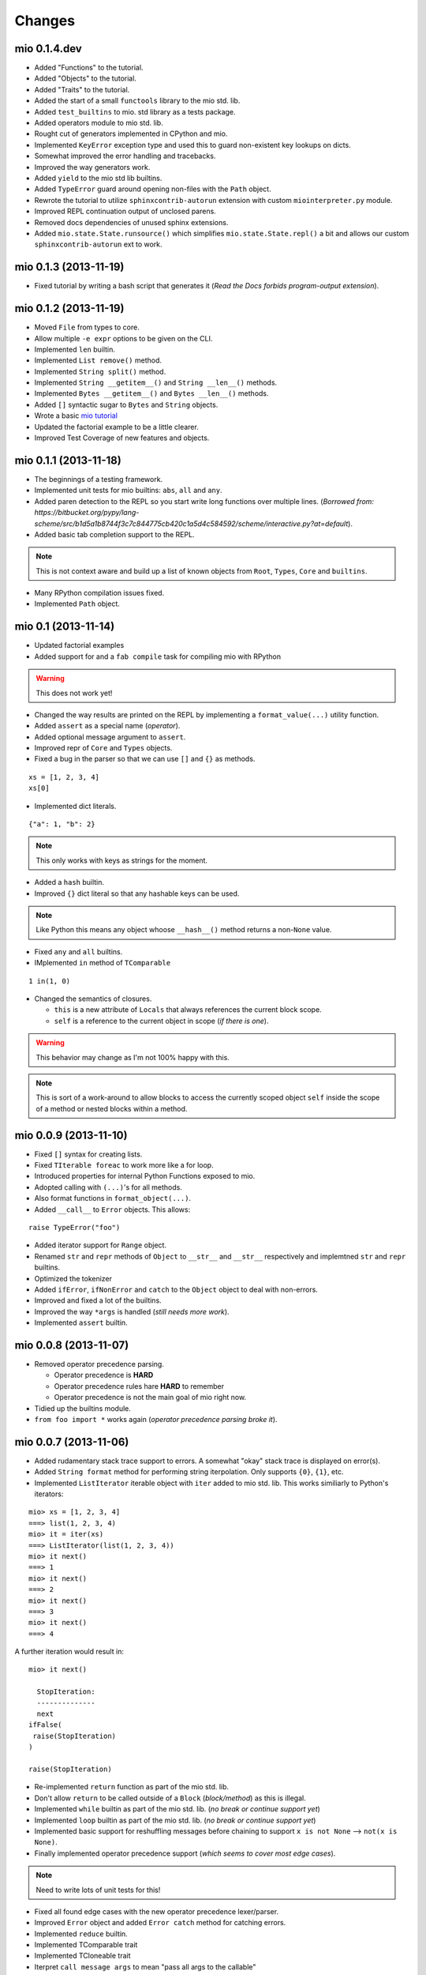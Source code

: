 Changes
-------


mio 0.1.4.dev
.............

- Added "Functions" to the tutorial.
- Added "Objects" to the tutorial.
- Added "Traits" to the tutorial.
- Added the start of a small ``functools`` library to the mio std. lib.
- Added ``test_builtins`` to mio. std library as a tests package.
- Added operators module to mio std. lib.
- Rought cut of generators implemented in CPython and mio.
- Implemented ``KeyError`` exception type and used this to guard non-existent key lookups on dicts.
- Somewhat improved the error handling and tracebacks.
- Improved the way generators work.
- Added ``yield`` to the mio std lib builtins.
- Added ``TypeError`` guard around opening non-files with the ``Path`` object.
- Rewrote the tutorial to utilize ``sphinxcontrib-autorun`` extension with custom ``miointerpreter.py`` module.
- Improved REPL continuation output of unclosed parens.
- Removed docs dependencies of unused sphinx extensions.
- Added ``mio.state.State.runsource()`` which simplifies ``mio.state.State.repl()`` a bit and allows our custom ``sphinxcontrib-autorun`` ext to work.


mio 0.1.3 (2013-11-19)
......................

- Fixed tutorial by writing a bash script that generates it (*Read the Docs forbids program-output extension*).


mio 0.1.2 (2013-11-19)
......................

- Moved ``File`` from types to core.
- Allow multiple ``-e expr`` options to be given on the CLI.
- Implemented ``len`` builtin.
- Implemented ``List remove()`` method.
- Implemented ``String split()`` method. 
- Implemented ``String __getitem__()`` and ``String __len__()`` methods.
- Implemented ``Bytes __getitem__()`` and ``Bytes __len__()`` methods.
- Added ``[]`` syntactic sugar to ``Bytes`` and ``String`` objects.
- Wrote a basic `mio tutorial <http://mio-lang.readthedocs.org/en/latest/tutorial.html>`_
- Updated the factorial example to be a little clearer.
- Improved Test Coverage of new features and objects.


mio 0.1.1  (2013-11-18)
.......................

- The beginnings of a testing framework.
- Implemented unit tests for mio builtins: ``abs``, ``all`` and ``any``.
- Added paren detection to the REPL so you start write long functions over multiple lines. (*Borrowed from: https://bitbucket.org/pypy/lang-scheme/src/b1d5a1b8744f3c7c844775cb420c1a5d4c584592/scheme/interactive.py?at=default*).
- Added basic tab completion support to the REPL.

.. note:: This is not context aware and build up a list of known objects from ``Root``, ``Types``, ``Core`` and ``builtins``.

- Many RPython compilation issues fixed.
- Implemented ``Path`` object.


mio 0.1 (2013-11-14)
....................

- Updated factorial examples
- Added support for and a ``fab compile`` task for compiling mio with RPython

.. warning:: This does not work yet!

- Changed the way results are printed on the REPL by implementing a ``format_value(...)`` utility function.
- Added ``assert`` as a special name (*operator*).
- Added optional message argument to ``assert``.
- Improved repr of ``Core`` and ``Types`` objects.
- Fixed a bug in the parser so that we can use ``[]`` and ``{}`` as methods.

::
    
    xs = [1, 2, 3, 4]
    xs[0]
    
- Implemented dict literals.

::
    
    {"a": 1, "b": 2}
    
.. note:: This only works with keys as strings for the moment.

- Added a ``hash`` builtin.
- Improved ``{}`` dict literal so that any hashable keys can be used.

.. note:: Like Python this means any object whoose ``__hash__()`` method
          returns a non-``None`` value.

- Fixed ``any`` and ``all`` builtins.
- IMplemented ``in`` method of ``TComparable``

::
    
    1 in(1, 0)
    
- Changed the semantics of closures.

  - ``this`` is a new attribute of ``Locals`` that always references the
    current block scope.
  - ``self`` is a reference to the current object in scope (*if there is one*).

.. warning:: This behavior may change as I'm not 100% happy with this.

.. note:: This is sort of a work-around to allow blocks to access the
          currently scoped object ``self`` inside the scope of a method
          or nested blocks within a method.


mio 0.0.9 (2013-11-10)
......................

- Fixed ``[]`` syntax for creating lists.
- Fixed ``TIterable foreac`` to work more like a for loop.
- Introduced properties for internal Python Functions exposed to mio.
- Adopted calling with ``(...)``'s for all methods.
- Also format functions in ``format_object(...)``.
- Added ``__call__`` to ``Error`` objects. This allows:

::
    
    raise TypeError("foo")

- Added iterator support for ``Range`` object.
- Renamed ``str`` and ``repr`` methods of ``Object`` to ``__str__`` and ``__str__`` respectively and implemtned ``str`` and ``repr`` builtins.
- Optimized the tokenizer
- Added ``ifError``, ``ifNonError`` and ``catch`` to the ``Object`` object to deal with non-errors.
- Improved and fixed a lot of the builtins.
- Improved the way ``*args`` is handled (*still needs more work*).
- Implemented ``assert`` builtin.


mio 0.0.8 (2013-11-07)
......................

- Removed operator precedence parsing.

  - Operator precedence is **HARD**
  - Operator precedence rules hare **HARD** to remember
  - Operator precedence is not the main goal of mio right now.

- Tidied up the builtins module.
- ``from foo import *`` works again (*operator precedence parsing broke it*).


mio 0.0.7 (2013-11-06)
......................

- Added rudamentary stack trace support to errors. A somewhat "okay" stack trace is displayed on error(s).
- Added ``String format`` method for performing string iterpolation. Only supports ``{0}``, ``{1}``, etc.
- Implemented ``ListIterator`` iterable object with ``iter`` added to mio std. lib. This works similiarly to Python's iterators:

::
    
    mio> xs = [1, 2, 3, 4]
    ===> list(1, 2, 3, 4)
    mio> it = iter(xs)
    ===> ListIterator(list(1, 2, 3, 4))
    mio> it next()
    ===> 1
    mio> it next()
    ===> 2
    mio> it next()
    ===> 3
    mio> it next()
    ===> 4
    
A further iteration would result in:

::
    
    mio> it next()

      StopIteration: 
      --------------
      next
    ifFalse(
     raise(StopIteration) 
    ) 

    raise(StopIteration) 
    
- Re-implemented ``return`` function as part of the mio std. lib.
- Don't allow ``return`` to be called outside of a ``Block`` (*block/method*) as this is illegal.
- Implemented ``while`` builtin as part of the mio std. lib.
  (*no break or continue support yet*)
- Implemented ``loop`` builtin as part of the mio std. lib.
  (*no break or continue support yet*)
- Implemented basic support for reshuffling messages before chaining to support ``x is not None`` --> ``not(x is None)``.
- Finally implemented operator precedence support (*which seems to cover most edge cases*).

.. note:: Need to write lots of unit tests for this!

- Fixed all found edge cases with the new operator precedence lexer/parser.
- Improved ``Error`` object and added ``Error catch`` method for catching errors.
- Implemented ``reduce`` builtin.
- Implemented TComparable trait
- Implemented TCloneable trait
- Iterpret ``call message args`` to mean "pass all args to the callable"
- Imroved Dict and List objects.
- Implemented ``__call__`` calling semantics whereby an object can implement this as a method and ``Foo()`` will invoke ``Foo __call__`` if it exists.
- IMplemented the ``__get__`` part of the Data Descriptor protocol.


mio 0.0.6 (2013-11-02)
......................

- Allow an optional object to be passed to the ``Object id`` method.
- Implemented ``hex`` builtin.
- Implemented ``Bytes`` and ``Tuple`` objects.
- Implemented ``State`` core object and sample ``loop`` builtin (*in testing*).
- Refactored all of the context state management code (*stopStatus*) and exposed it to the end user.

  - This means we can now write flow based constructs such as loops directly in mio.

- Fixed a minor bug in the parser where ``not(0) ifTrue(print("foo"))`` would parse as ``not(0, ifTrue(print("foo")))``
- Fixed a minor bug in the parser where ``isError`` would parse as ``is(Error)``. Parse identifiers before operators.
- Implemented basic excpetion handling and error object(s) (*no stack traces yet*).
- Moved ``exit`` to builtins.
- Moved the setting of ``.binding`` attribute to ``Object`` ``set/del`` methods.
- Added support for ``..`` operator and added this to ``Number``. This allows you to write:

::
    
    x = 1 .. 5  # a Range from 1 to 5
    
- Added ``+`` and ``-`` operators to the ``Range`` object so you can do things like:

::
    
    x = (1 .. 5) + 2  # a Range from 1 to 5 in increment of 2
    
- Changed default REPL prompt to: 

::
    
    $ mio
    mio 0.0.6.dev
    mio>
    
- Implemented ``sum`` builtin.
- Added ``try`` and ``raise`` builtins. (*``raise`` is not implemented yet...*).
- Added support for User level Error(s) and implemented ``Exception raise``
- Replaced ``Continuation call`` with activatable object semantics. This means:

::
    
    c = Continuation current()
    print("foo")
    c()
    
- ``Object evalArg`` should evaluate the argument with context as the receiver.
- Added ``List __getitem__`` and ``List __len__`` methods.
- Added ``TIterable`` trait to the mio bootstrap library and added this to ``List``.
- Removed ``foreach``, ``whilte``, ``continue``, ``break`` and ``return`` ``Object`` methods. These will be re-implemented as traits and builtins.
- Changed the way the parser parses and treats operators. They are no longer parsed in a deep right tree.

Example::
    
    1 + 2 * 3

OLD::
    
    1 +(2 *(3))
    
NEW::
    
    1 +(2) *(3)
    
- This will probably make reshuffling and therefore implementing operator precedence a lot easier.
- This also makes the following expressions possible (*used in the builtins module*):

::
    
    from foo import *
    
- Added ``TypeError``, ``KeyError`` and ``AttributeError`` to the mio std. lib.
- Made it possible to import members from a module with: ``from foo import bar``


mio 0.0.5 (2013-10-29)
......................

- Split up core into core and types.
- Re-implemented ``True``, ``False`` and ``None`` in mio.
- Implemented ``bin`` builtin.
- Implemented ``bool`` builtin.
- Implemented ``callable`` builtin.
- Implemented ``cha`` builtin.
- IMplemented ``from`` and ``import`` builtins.
- Make the ``Object pimitive`` ``:foo`` method return the internal Python data type.
- Fixed the ``abs`` builtin to return an newly cloned Number.
- Implemented support for packages ala Python.
- Restructured the mio std. lib
- mio nwo bootstraps itself via an import of the "bootstrap" package.
- Reimplemented ``Object clone`` in the mio std. lib.


mio 0.0.4 (*2013-10-27*)
........................

- Moved the implementation of ``super`` to the mio std. lib
- Only set ``_`` as the last result in the Root object (*the Lobby*)
- Added support for ``()``, ``[]`` and ``{}`` special messages that can be used to define syntactic suguar for lists, dicts, etc.
- Implemented ``Dict`` object type and ``{a=1, b=2}`` syntactic sugar to the builtint (*mio std. lib*) ``dict()`` method.
- Refactored the ``File`` object implementation and made it's repr more consistent with other objects in mio.
- Fixed keyword argument support.
- Fixed a few minor bugs in the ``Message`` object and improved test coverage.
- Added ``?`` as a valid operator and an implementation of ``Object ?message`` in the mio std. lib.
- Fixed a bug with ``Range``'s internal iterator causing ``Range asList`` not to work.
- Fixed a bug with ``Object foreach`` and ``continue``.
- **Achived 100% test coverage!**
- Implemented ``*args`` and ``**kwargs`` support for methods and blocks.
- Removed ``Object`` methods ``print``, ``println``, ``write`` and ``writeln`` in favor of the new builtin ``print`` function in the mio std. lib
- Added an implemenation of ``map`` to the mio std. lib
- Fixed a bug with the parser where an argument's previous attribute was not getting set correctly.
- Reimplemented ``not`` in the mio std. lib and added ``-=``, ``*=`` and ``/=`` operators.
- Added a ``Object :foo`` (*primitive*) method using the ``:`` operator. This allows us to dig into the host object's internal methods.
- Added an implementation of ``abs`` builtin using the primitive method.
- Changed the ``import`` function to return the imported module (*instead of ``None``*) so you can bind imported modules to explicitly bound names.
- Added ``from`` an alias to ``import`` and ``Module import`` so you can do:

::
    
    bar = from(foo) import(bar)
    
- Fixed some minor bugs in ``Object foreach`` and ``Object while`` where a ReturnState was not passed up to the callee.
- Added implementations of ``all`` and ``any`` to the mio std. lib.
- Added this.mio (The Zen of mio ala Zen of Python)
- Added List insert method and internal __len__.
- Moved the implementations of the ``Importer`` and ``Module`` objects to the host language (*Python*).
- Added support for modifying the ``Importer`` search path.
- Restructured the mio std. library and moved all bootstrap modules into ./lib/bootstrap
- Added (almost) Python-style string literal support. Triple Quote, Double, Quote, Single Quote, Short and Long Strings
- Added support for exponents with number literals.
- Added internal ``tomio`` and ``frommio`` type converion function.
- Added an ``FFI`` implementation that hooks directly into the host language (*Python*).
- Implemented the ``antigravity`` module in mio.
- Added support for exposing builtin functions as well in the FFI.
- Simplified the two examples used in the docs and readme and write a simple bash script to profile the factorial example.
- Changed the calling semantics so that calls to methods/blocks are explicitly made with ``()``.
- Added a new internal attribute to ``Object`` called ``binding`` used to show the binding of a bound object in repr(s).


mio 0.0.3 (*2013-10-20*)
........................

- Improved test coverage
- Improved the ``Range`` object
- Fixed the scoping of ``block`` (s).
- Fixed the ``write`` and ``writeln`` methods of ``Object`` to not join arguments by a single space.
- Don't display ``None`` results in the REPL.
- Improved the ``__repr__`` of the ``File`` object.
- Added ``open`` and ``with`` builtins to the mio standard library.
- Implemented a basic import system in the mio standard library.
- Implemented ``Dict items`` method.


mio 0.0.2 (*2013-10-19*)
........................

- Include lib as package data
- Allow mio modules to be loaded from anywhere so mio can be more usefully run from anywhere
- Added bool type converion
- Improved the documentation and added docs for the grammar
- Changed Lobby object to be called Root
- Added an -S option (don't load system libraries).
- Added unit test around testing for last value with return
- Refactored Message.eval to be non-recursive
- Set _ in the context as the last valeu
- Implemented Blocks and Methods
- Fixed return/state issue by implementing Object evalArg and Object evalArgAndReturnSelf in Python (not sure why this doesn't work in mio itself)
- Implemented Object evalArgAndReturnNone


mio 0.0.1 (*2013-10-19*)
........................

- Initial Release
